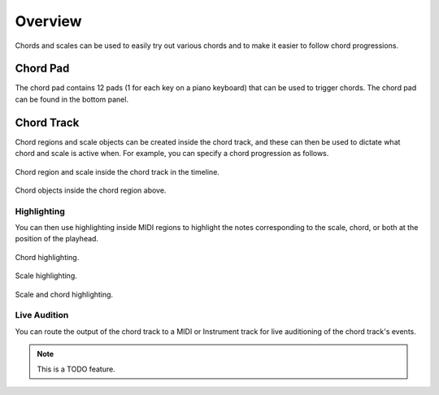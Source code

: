 .. This is part of the Zrythm Manual.
   Copyright (C) 2019 Alexandros Theodotou <alex at zrythm dot org>
   See the file index.rst for copying conditions.

Overview
========

Chords and scales can be used to easily try out various
chords and to make it easier to follow chord progressions.

Chord Pad
---------

The chord pad contains 12 pads (1 for each key on a
piano keyboard) that can be used to trigger chords.
The chord pad can be found in the bottom panel.

.. image:: /_static/img/chord-pad.png
   :align: center

Chord Track
-----------

Chord regions and scale objects can be created inside
the chord track, and these can then be used to
dictate what chord and scale is active when.
For example, you can specify a chord progression as
follows.

.. figure:: /_static/img/chord-region-and-scale.png
   :figwidth: image
   :align: center

   Chord region and scale inside the chord track in
   the timeline.

.. figure:: /_static/img/chords-in-chord-region.png
   :figwidth: image
   :align: center

   Chord objects inside the chord region above.

.. _chord-highlighting:

Highlighting
~~~~~~~~~~~~

You can then use highlighting inside MIDI regions
to highlight the notes corresponding to the scale,
chord, or both at the position of the playhead.

.. figure:: /_static/img/chord-highlighting.png
   :figwidth: image
   :align: center

   Chord highlighting.

.. figure:: /_static/img/scale-highlighting.png
   :figwidth: image
   :align: center

   Scale highlighting.

.. figure:: /_static/img/scale-and-chord-highlighting.png
   :figwidth: image
   :align: center

   Scale and chord highlighting.

Live Audition
~~~~~~~~~~~~~

You can route the output of the chord track to
a MIDI or Instrument track for live auditioning of
the chord track's events.

.. note:: This is a TODO feature.
